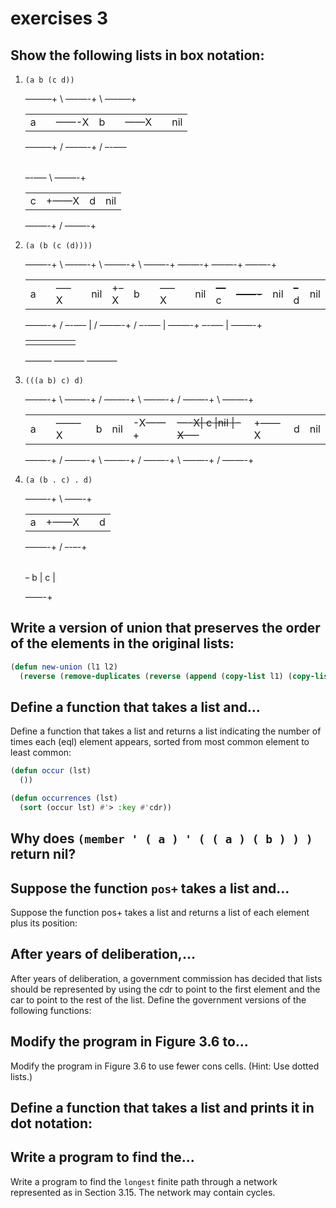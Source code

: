 #+options: toc:nil

* exercises 3

#+toc: headlines local

** Show the following lists in box notation:

1) ~(a b (c d))~

   +-----+-----+      \ +----+----+     \ +----+-----+
   |  a  |     |-------X|  b |    |------X|    | nil |
   +-----+-----+      / +----+----+     / +--+-+-----+
                                             |
                                          +--+-+----+     \ +----+----+
                                          |  c |    +------X|  d | nil|
                                          +----+----+     / +----+----+

2) ~(a (b (c (d))))~

   +-----+----+    \ +----+----+    \ +----+----+    \ +----+----+       +----+----+       +----+----+      +----+----+
   |  a  |    |-----X|    |nil |  +--X|  b |    |-----X|    |nil |   +---+  c |    +-------+    |nil |   +--+ d  |nil |
   +-----+----+    / +--+-+----+  | / +----+----+    / +--+-+----+   |   +----+----+       +--+-+----+   |  +----+----+
                        |         |                       |          |                        |          |
                        +---------+                       +----------+                        +----------+
3) ~(((a b) c) d)~

   +----+----+       \ +----+----+  /     +----+----+   \ +----+----+  /    +----+----+     \  +----+----+
   |  a |    |--------X| b  |nil |-X------+    |    +----X|  c |nil |-X-----+    |    +------X |  d | nil|
   +----+----+       / +----+----+  \     +----+----+   / +----+----+  \    +----+----+     /  +----+----+

4) ~(a (b . c) . d)~

   +----+----+     \ +---+----+
   |  a |    +------X|   |  d |
   +----+----+     / +-+-+--+-+
                       |
                       | +---+----+
                       +-+ b |  c |
                         +---+----+

** Write a version of union that preserves the order of the elements in the original lists:

#+begin_src lisp
  (defun new-union (l1 l2)
    (reverse (remove-duplicates (reverse (append (copy-list l1) (copy-list l2))))))
#+end_src

#+RESULTS:
: NEW-UNION

** Define a function that takes a list and...

Define a function that takes a list and returns a list indicating the
number of times each (eql) element appears, sorted from most common
element to least common:

#+begin_src lisp
  (defun occur (lst)
    ())

  (defun occurrences (lst)
    (sort (occur lst) #'> :key #'cdr))
#+end_src

#+RESULTS:
: OCCURRENCES

** Why does ~(member ' ( a ) ' ( ( a ) ( b ) ) )~ return nil?

** Suppose the function ~pos+~ takes a list and...

Suppose the function pos+ takes a list and returns a list of each element
plus its position:

** After years of deliberation,...

After years of deliberation, a government commission has decided that lists should be represented by using the cdr to point to the first element and the car to point to the rest of the list. Define the government versions of the following functions:

** Modify the program in Figure 3.6 to...

Modify the program in Figure 3.6 to use fewer cons cells. (Hint: Use dotted lists.)

** Define a function that takes a list and prints it in dot notation:

** Write a program to find the...

Write a program to find the ~longest~ finite path through a network represented as in Section 3.15. The network may contain cycles.
